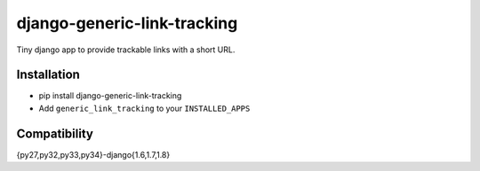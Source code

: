 django-generic-link-tracking
============================

.. image:: https://drone.io/github.com/jonatron/django-generic-link-tracking/status.png
   :target: https://drone.io/github.com/jonatron/django-generic-link-tracking/latest
   :alt: Coverage Status

Tiny django app to provide trackable links with a short URL.

Installation
------------

* pip install django-generic-link-tracking
* Add ``generic_link_tracking`` to your ``INSTALLED_APPS``


Compatibility
-------------

{py27,py32,py33,py34}-django{1.6,1.7,1.8}
